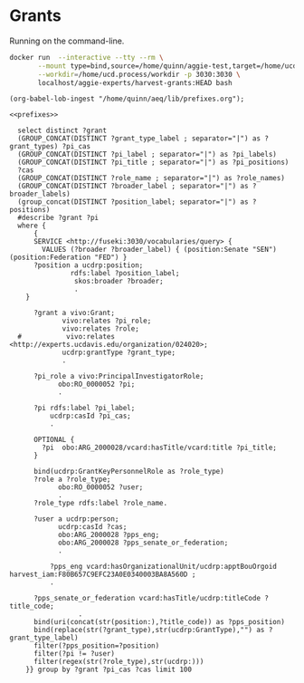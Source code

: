 * Grants
:PROPERTIES:
:header-args:sparql: :url http://localhost:3030/grants/sparql
:END:

Running on the command-line.

#+begin_src bash
  docker run  --interactive --tty --rm \
         --mount type=bind,source=/home/quinn/aggie-test,target=/home/ucd.process/workdir \
         --workdir=/home/ucd.process/workdir -p 3030:3030 \
         localhost/aggie-experts/harvest-grants:HEAD bash
#+end_src

#+name: lob-ingest
#+BEGIN_SRC elisp
(org-babel-lob-ingest "/home/quinn/aeq/lib/prefixes.org");
#+END_SRC


#+begin_src sparql :notangle :noweb yes
<<prefixes>>

  select distinct ?grant
  (GROUP_CONCAT(DISTINCT ?grant_type_label ; separator="|") as ?grant_types) ?pi_cas
  (GROUP_CONCAT(DISTINCT ?pi_label ; separator="|") as ?pi_labels)
  (GROUP_CONCAT(DISTINCT ?pi_title ; separator="|") as ?pi_positions)
  ?cas
  (GROUP_CONCAT(DISTINCT ?role_name ; separator="|") as ?role_names)
  (GROUP_CONCAT(DISTINCT ?broader_label ; separator="|") as ?broader_labels)
  (group_concat(DISTINCT ?position_label; separator="|") as ?positions)
  #describe ?grant ?pi
  where {
      {
      SERVICE <http://fuseki:3030/vocabularies/query> {
        VALUES (?broader ?broader_label) { (position:Senate "SEN") (position:Federation "FED") }
      ?position a ucdrp:position;
               rdfs:label ?position_label;
                skos:broader ?broader;
                .
    }

      ?grant a vivo:Grant;
             vivo:relates ?pi_role;
             vivo:relates ?role;
  #           vivo:relates <http://experts.ucdavis.edu/organization/024020>;
             ucdrp:grantType ?grant_type;
             .

      ?pi_role a vivo:PrincipalInvestigatorRole;
            obo:RO_0000052 ?pi;
            .

      ?pi rdfs:label ?pi_label;
          ucdrp:casId ?pi_cas;
          .

      OPTIONAL {
        ?pi  obo:ARG_2000028/vcard:hasTitle/vcard:title ?pi_title;
      }

      bind(ucdrp:GrantKeyPersonnelRole as ?role_type)
      ?role a ?role_type;
            obo:RO_0000052 ?user;
            .
      ?role_type rdfs:label ?role_name.

      ?user a ucdrp:person;
            ucdrp:casId ?cas;
            obo:ARG_2000028 ?pps_eng;
            obo:ARG_2000028 ?pps_senate_or_federation;
            .

          ?pps_eng vcard:hasOrganizationalUnit/ucdrp:apptBouOrgoid harvest_iam:F80B657C9EFC23A0E0340003BA8A560D ;
          .

      ?pps_senate_or_federation vcard:hasTitle/ucdrp:titleCode ?title_code;
                 .
      bind(uri(concat(str(position:),?title_code)) as ?pps_position)
      bind(replace(str(?grant_type),str(ucdrp:GrantType),"") as ?grant_type_label)
      filter(?pps_position=?position)
      filter(?pi != ?user)
      filter(regex(str(?role_type),str(ucdrp:)))
    }} group by ?grant ?pi_cas ?cas limit 100
#+end_src
